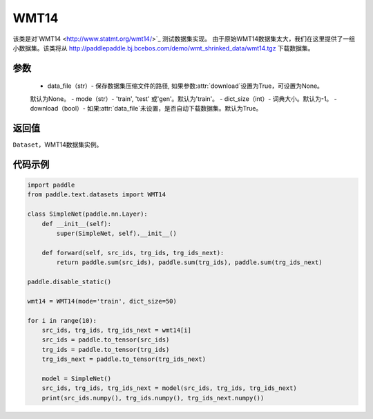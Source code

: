 .. _cn_api_text_datasets_WMT14:

WMT14
-------------------------------

.. py:class:: paddle.text.datasets.WMT14()


该类是对`WMT14 <http://www.statmt.org/wmt14/>`_ 测试数据集实现。
由于原始WMT14数据集太大，我们在这里提供了一组小数据集。该类将从
http://paddlepaddle.bj.bcebos.com/demo/wmt_shrinked_data/wmt14.tgz
下载数据集。

参数
:::::::::
    - data_file（str）- 保存数据集压缩文件的路径, 如果参数:attr:`download`设置为True，可设置为None。
    默认为None。
    - mode（str）- 'train', 'test' 或'gen'。默认为'train'。
    - dict_size（int）- 词典大小。默认为-1。
    - download（bool）- 如果:attr:`data_file`未设置，是否自动下载数据集。默认为True。

返回值
:::::::::
``Dataset``，WMT14数据集实例。

代码示例
:::::::::

.. code-block:: python

    import paddle
    from paddle.text.datasets import WMT14

    class SimpleNet(paddle.nn.Layer):
        def __init__(self):
            super(SimpleNet, self).__init__()

        def forward(self, src_ids, trg_ids, trg_ids_next):
            return paddle.sum(src_ids), paddle.sum(trg_ids), paddle.sum(trg_ids_next)

    paddle.disable_static()

    wmt14 = WMT14(mode='train', dict_size=50)

    for i in range(10):
        src_ids, trg_ids, trg_ids_next = wmt14[i]
        src_ids = paddle.to_tensor(src_ids)
        trg_ids = paddle.to_tensor(trg_ids)
        trg_ids_next = paddle.to_tensor(trg_ids_next)

        model = SimpleNet()
        src_ids, trg_ids, trg_ids_next = model(src_ids, trg_ids, trg_ids_next)
        print(src_ids.numpy(), trg_ids.numpy(), trg_ids_next.numpy())
